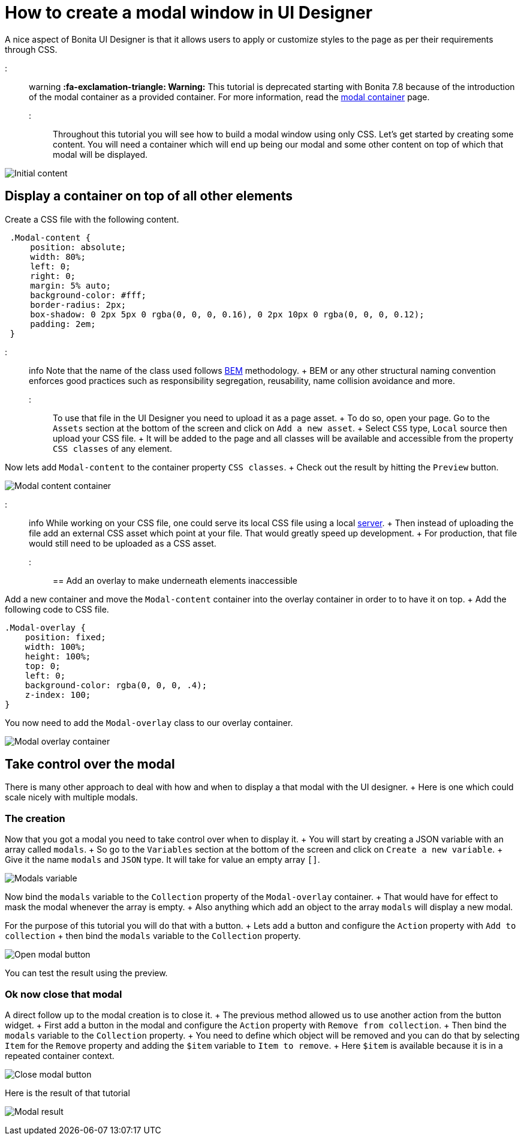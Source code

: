 = How to create a modal window in UI Designer

A nice aspect of Bonita UI Designer is that it allows users to apply or customize styles to the page as per their requirements through CSS.

::: warning *:fa-exclamation-triangle: Warning:* This tutorial is deprecated starting with Bonita 7.8 because of the introduction of the modal container as a provided container.
For more information, read the link:widgets.md#modal-container[modal container] page.
:::

Throughout this tutorial you will see how to build a modal window using only CSS.
Let's get started by creating some content.
You will need a container which will end up being our modal and some other content on top of which that modal will be displayed.

image:images/uid-modal-tutorial/initial-content.png[Initial content]
// {.img-responsive .img-thumbnail}

== Display a container on top of all other elements

Create a CSS file with the following content.

[source,css]
----
 .Modal-content {
     position: absolute;
     width: 80%;
     left: 0;
     right: 0;
     margin: 5% auto;
     background-color: #fff;
     border-radius: 2px;
     box-shadow: 0 2px 5px 0 rgba(0, 0, 0, 0.16), 0 2px 10px 0 rgba(0, 0, 0, 0.12);
     padding: 2em;
 }
----

::: info Note that the name of the class used follows https://en.bem.info/[BEM] methodology.
+ BEM or any other structural naming convention enforces good practices such as responsibility segregation, reusability, name collision avoidance and more.
:::

To use that file in the UI Designer you need to upload it as a page asset.
+ To do so, open your page.
Go to the `Assets` section at the bottom of the screen and click on `Add a new asset`.
+ Select `CSS` type, `Local` source then upload your CSS file.
+ It will be added to the page and all classes will be available and accessible from the property `CSS classes` of any element.

Now lets add `Modal-content` to the container property `CSS classes`.
+ Check out the result by hitting the `Preview` button.

image:images/uid-modal-tutorial/modal-content-container.png[Modal content container]
// {.img-responsive .img-thumbnail}

::: info While working on your CSS file, one could serve its local CSS file using a local https://www.npmjs.com/package/http-server[server].
+ Then instead of uploading the file add an external CSS asset which point at your file.
That would greatly speed up development.
+ For production, that file would still need to be uploaded as a CSS asset.
:::

== Add an overlay to make underneath elements inaccessible

Add a new container and move the `Modal-content` container into the overlay container in order to to have it on top.
+ Add the following code to CSS file.

[source,css]
----
.Modal-overlay {
    position: fixed;
    width: 100%;
    height: 100%;
    top: 0;
    left: 0;
    background-color: rgba(0, 0, 0, .4);
    z-index: 100;
}
----

You now need to add the `Modal-overlay` class to our overlay container.

image:images/uid-modal-tutorial/modal-overlay-container.png[Modal overlay container]
// {.img-responsive .img-thumbnail}

== Take control over the modal

There is many other approach to deal with how and when to display a that modal with the UI designer.
+ Here is one which could scale nicely with multiple modals.

=== The creation

Now that you got a modal you need to take control over when to display it.
+ You will start by creating a JSON variable with an array called `modals`.
+ So go to the `Variables` section at the bottom of the screen and click on `Create a new variable`.
+ Give it the name `modals` and `JSON` type.
It will take for value an empty array `[]`.

image:images/uid-modal-tutorial/modals-variable.png[Modals variable]
// {.img-responsive .img-thumbnail}

Now bind the `modals` variable to the `Collection` property of the `Modal-overlay` container.
+ That would have for effect to mask the modal whenever the array is empty.
+ Also anything which add an object to the array `modals` will display a new modal.

For the purpose of this tutorial you will do that with a button.
+ Lets add a button and configure the `Action` property with `Add to collection` + then bind the `modals` variable to the `Collection` property.

image:images/uid-modal-tutorial/open-modal-button.png[Open modal button]
// {.img-responsive .img-thumbnail}

You can test the result using the preview.

=== Ok now close that modal

A direct follow up to the modal creation is to close it.
+ The previous method allowed us to use another action from the button widget.
+ First add a button in the modal and configure the `Action` property with `Remove from collection`.
+ Then bind the `modals` variable to the `Collection` property.
+ You need to define which object will be removed and you can do that by selecting `Item` for the `Remove` property and adding the `$item` variable to `Item to remove`.
+ Here `$item` is available because it is in a repeated container context.

image:images/uid-modal-tutorial/close-modal-button.png[Close modal button]
// {.img-responsive .img-thumbnail}

Here is the result of that tutorial

image:images/uid-modal-tutorial/tuto-modal-result.gif[Modal result]
// {.img-responsive .img-thumbnail}
